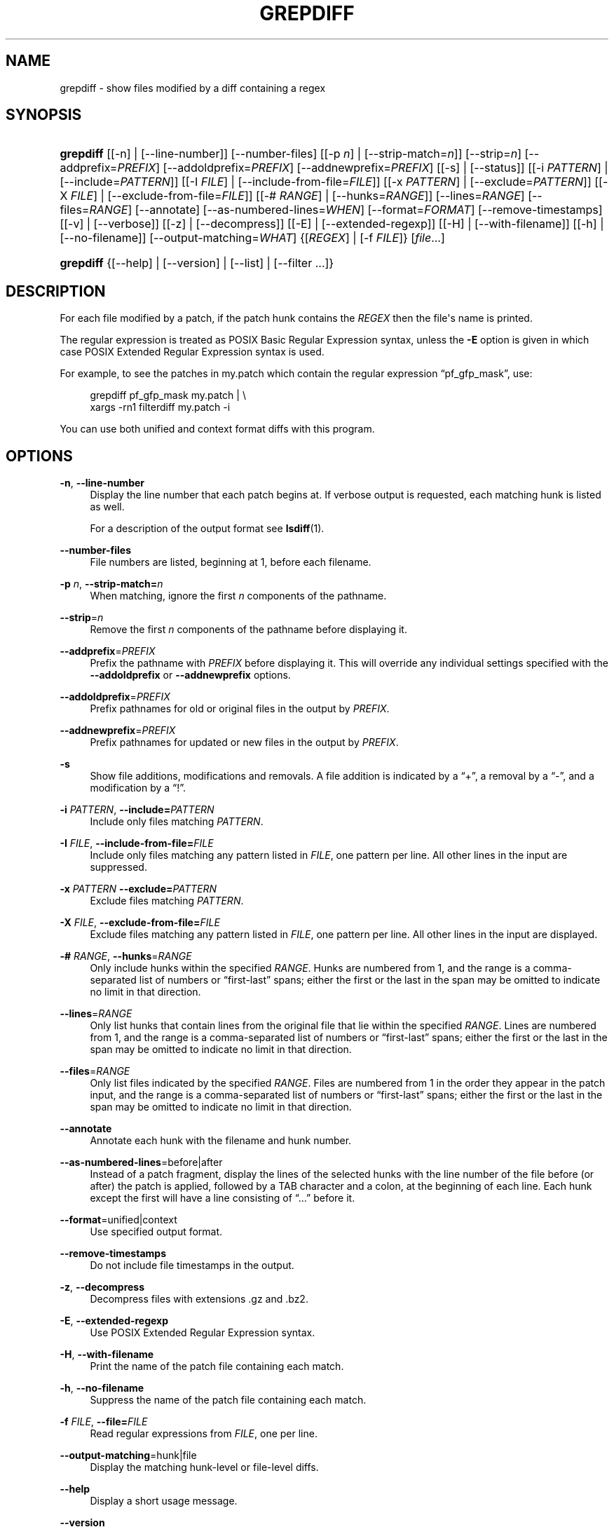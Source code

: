 '\" t
.\"     Title: grepdiff
.\"    Author: 
.\" Generator: DocBook XSL Stylesheets v1.76.1 <http://docbook.sf.net/>
.\"      Date: 10 Feb 2011
.\"    Manual: Man pages
.\"    Source: patchutils
.\"  Language: English
.\"
.TH "GREPDIFF" "1" "10 Feb 2011" "patchutils" "Man pages"
.\" -----------------------------------------------------------------
.\" * Define some portability stuff
.\" -----------------------------------------------------------------
.\" ~~~~~~~~~~~~~~~~~~~~~~~~~~~~~~~~~~~~~~~~~~~~~~~~~~~~~~~~~~~~~~~~~
.\" http://bugs.debian.org/507673
.\" http://lists.gnu.org/archive/html/groff/2009-02/msg00013.html
.\" ~~~~~~~~~~~~~~~~~~~~~~~~~~~~~~~~~~~~~~~~~~~~~~~~~~~~~~~~~~~~~~~~~
.ie \n(.g .ds Aq \(aq
.el       .ds Aq '
.\" -----------------------------------------------------------------
.\" * set default formatting
.\" -----------------------------------------------------------------
.\" disable hyphenation
.nh
.\" disable justification (adjust text to left margin only)
.ad l
.\" -----------------------------------------------------------------
.\" * MAIN CONTENT STARTS HERE *
.\" -----------------------------------------------------------------
.SH "NAME"
grepdiff \- show files modified by a diff containing a regex
.SH "SYNOPSIS"
.HP \w'\fBgrepdiff\fR\ 'u
\fBgrepdiff\fR [[\-n] | [\-\-line\-number]] [\-\-number\-files] [[\-p\ \fIn\fR] | [\-\-strip\-match=\fIn\fR]] [\-\-strip=\fIn\fR] [\-\-addprefix=\fIPREFIX\fR] [\-\-addoldprefix=\fIPREFIX\fR] [\-\-addnewprefix=\fIPREFIX\fR] [[\-s] | [\-\-status]] [[\-i\ \fIPATTERN\fR] | [\-\-include=\fIPATTERN\fR]] [[\-I\ \fIFILE\fR] | [\-\-include\-from\-file=\fIFILE\fR]] [[\-x\ \fIPATTERN\fR] | [\-\-exclude=\fIPATTERN\fR]] [[\-X\ \fIFILE\fR] | [\-\-exclude\-from\-file=\fIFILE\fR]] [[\-#\ \fIRANGE\fR] | [\-\-hunks=\fIRANGE\fR]] [\-\-lines=\fIRANGE\fR] [\-\-files=\fIRANGE\fR] [\-\-annotate] [\-\-as\-numbered\-lines=\fIWHEN\fR] [\-\-format=\fIFORMAT\fR] [\-\-remove\-timestamps] [[\-v] | [\-\-verbose]] [[\-z] | [\-\-decompress]] [[\-E] | [\-\-extended\-regexp]] [[\-H] | [\-\-with\-filename]] [[\-h] | [\-\-no\-filename]] [\-\-output\-matching=\fIWHAT\fR] {[\fIREGEX\fR] | [\-f\ \fIFILE\fR]} [\fIfile\fR...]
.HP \w'\fBgrepdiff\fR\ 'u
\fBgrepdiff\fR {[\-\-help] | [\-\-version] | [\-\-list] | [\-\-filter\ \&.\&.\&.]}
.SH "DESCRIPTION"
.PP
For each file modified by a patch, if the patch hunk contains the
\fIREGEX\fR
then the file\*(Aqs name is printed\&.
.PP
The regular expression is treated as POSIX Basic Regular Expression syntax, unless the
\fB\-E\fR
option is given in which case POSIX Extended Regular Expression syntax is used\&.
.PP
For example, to see the patches in
my\&.patch
which contain the regular expression
\(lqpf_gfp_mask\(rq, use:
.sp
.if n \{\
.RS 4
.\}
.nf
grepdiff pf_gfp_mask my\&.patch | \e
  xargs \-rn1 filterdiff my\&.patch \-i
.fi
.if n \{\
.RE
.\}
.PP
You can use both unified and context format diffs with this program\&.
.SH "OPTIONS"
.PP
\fB\-n\fR, \fB\-\-line\-number\fR
.RS 4
Display the line number that each patch begins at\&. If verbose output is requested, each matching hunk is listed as well\&.
.sp
For a description of the output format see
\fBlsdiff\fR(1)\&.
.RE
.PP
\fB\-\-number\-files\fR
.RS 4
File numbers are listed, beginning at 1, before each filename\&.
.RE
.PP
\fB\-p\fR \fIn\fR, \fB\-\-strip\-match=\fR\fB\fIn\fR\fR
.RS 4
When matching, ignore the first
\fIn\fR
components of the pathname\&.
.RE
.PP
\fB\-\-strip\fR=\fIn\fR
.RS 4
Remove the first
\fIn\fR
components of the pathname before displaying it\&.
.RE
.PP
\fB\-\-addprefix\fR=\fIPREFIX\fR
.RS 4
Prefix the pathname with
\fIPREFIX\fR
before displaying it\&. This will override any individual settings specified with the
\fB\-\-addoldprefix\fR
or
\fB\-\-addnewprefix\fR
options\&.
.RE
.PP
\fB\-\-addoldprefix\fR=\fIPREFIX\fR
.RS 4
Prefix pathnames for old or original files in the output by
\fIPREFIX\fR\&.
.RE
.PP
\fB\-\-addnewprefix\fR=\fIPREFIX\fR
.RS 4
Prefix pathnames for updated or new files in the output by
\fIPREFIX\fR\&.
.RE
.PP
\fB\-s\fR
.RS 4
Show file additions, modifications and removals\&. A file addition is indicated by a
\(lq+\(rq, a removal by a
\(lq\-\(rq, and a modification by a
\(lq!\(rq\&.
.RE
.PP
\fB\-i\fR \fIPATTERN\fR, \fB\-\-include=\fR\fB\fIPATTERN\fR\fR
.RS 4
Include only files matching
\fIPATTERN\fR\&.
.RE
.PP
\fB\-I\fR \fIFILE\fR, \fB\-\-include\-from\-file=\fR\fB\fIFILE\fR\fR
.RS 4
Include only files matching any pattern listed in
\fIFILE\fR, one pattern per line\&. All other lines in the input are suppressed\&.
.RE
.PP
\fB\-x\fR \fIPATTERN\fR \fB\-\-exclude=\fR\fB\fIPATTERN\fR\fR
.RS 4
Exclude files matching
\fIPATTERN\fR\&.
.RE
.PP
\fB\-X\fR \fIFILE\fR, \fB\-\-exclude\-from\-file=\fR\fB\fIFILE\fR\fR
.RS 4
Exclude files matching any pattern listed in
\fIFILE\fR, one pattern per line\&. All other lines in the input are displayed\&.
.RE
.PP
\fB\-#\fR \fIRANGE\fR, \fB\-\-hunks\fR=\fIRANGE\fR
.RS 4
Only include hunks within the specified
\fIRANGE\fR\&. Hunks are numbered from 1, and the range is a comma\-separated list of numbers or
\(lqfirst\-last\(rq
spans; either the first or the last in the span may be omitted to indicate no limit in that direction\&.
.RE
.PP
\fB\-\-lines\fR=\fIRANGE\fR
.RS 4
Only list hunks that contain lines from the original file that lie within the specified
\fIRANGE\fR\&. Lines are numbered from 1, and the range is a comma\-separated list of numbers or
\(lqfirst\-last\(rq
spans; either the first or the last in the span may be omitted to indicate no limit in that direction\&.
.RE
.PP
\fB\-\-files\fR=\fIRANGE\fR
.RS 4
Only list files indicated by the specified
\fIRANGE\fR\&. Files are numbered from 1 in the order they appear in the patch input, and the range is a comma\-separated list of numbers or
\(lqfirst\-last\(rq
spans; either the first or the last in the span may be omitted to indicate no limit in that direction\&.
.RE
.PP
\fB\-\-annotate\fR
.RS 4
Annotate each hunk with the filename and hunk number\&.
.RE
.PP
\fB\-\-as\-numbered\-lines\fR=before|after
.RS 4
Instead of a patch fragment, display the lines of the selected hunks with the line number of the file before (or after) the patch is applied, followed by a
TAB
character and a colon, at the beginning of each line\&. Each hunk except the first will have a line consisting of
\(lq\&.\&.\&.\(rq
before it\&.
.RE
.PP
\fB\-\-format\fR=unified|context
.RS 4
Use specified output format\&.
.RE
.PP
\fB\-\-remove\-timestamps\fR
.RS 4
Do not include file timestamps in the output\&.
.RE
.PP
\fB\-z\fR, \fB\-\-decompress\fR
.RS 4
Decompress files with extensions \&.gz and \&.bz2\&.
.RE
.PP
\fB\-E\fR, \fB\-\-extended\-regexp\fR
.RS 4
Use POSIX Extended Regular Expression syntax\&.
.RE
.PP
\fB\-H\fR, \fB\-\-with\-filename\fR
.RS 4
Print the name of the patch file containing each match\&.
.RE
.PP
\fB\-h\fR, \fB\-\-no\-filename\fR
.RS 4
Suppress the name of the patch file containing each match\&.
.RE
.PP
\fB\-f\fR \fIFILE\fR, \fB\-\-file=\fR\fB\fIFILE\fR\fR
.RS 4
Read regular expressions from
\fIFILE\fR, one per line\&.
.RE
.PP
\fB\-\-output\-matching\fR=hunk|file
.RS 4
Display the matching hunk\-level or file\-level diffs\&.
.RE
.PP
\fB\-\-help\fR
.RS 4
Display a short usage message\&.
.RE
.PP
\fB\-\-version\fR
.RS 4
Display the version number of grepdiff\&.
.RE
.PP
\fB\-\-filter\fR
.RS 4
Behave like
\fBfilterdiff\fR(1)
instead\&.
.RE
.PP
\fB\-\-list\fR
.RS 4
Behave like
\fBlsdiff\fR(1)
instead\&.
.RE
.SH "SEE ALSO"
.PP
\fBfilterdiff\fR(1),
\fBlsdiff\fR(1)
.SH "AUTHOR"
.PP
\fBTim Waugh\fR <\&twaugh@redhat.com\&>
.RS 4
Package maintainer
.RE

